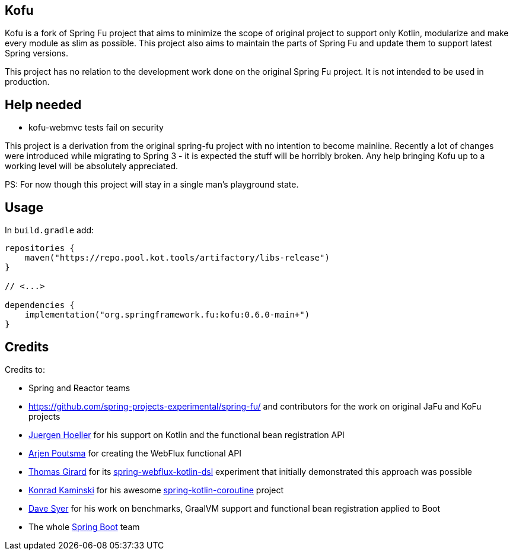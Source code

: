 == Kofu

Kofu is a fork of Spring Fu project that aims to minimize the scope of original project to support only Kotlin, modularize and make every module as slim as possible. This project also aims to maintain the parts of Spring Fu and update them to support latest Spring versions.

This project has no relation to the development work done on the original Spring Fu project. It is not intended to be used in production.

== Help needed

* kofu-webmvc tests fail on security

This project is a derivation from the original spring-fu project with no intention to become mainline.
Recently a lot of changes were introduced while migrating to Spring 3 - it is expected the stuff will be horribly broken.
Any help bringing Kofu up to a working level will be absolutely appreciated.

PS: For now though this project will stay in a single man's playground state.

== Usage

In `build.gradle` add:

[source]
----
repositories {
    maven("https://repo.pool.kot.tools/artifactory/libs-release")
}

// <...>

dependencies {
    implementation("org.springframework.fu:kofu:0.6.0-main+")
}
----

== Credits

Credits to:

 * Spring and Reactor teams
 * https://github.com/spring-projects-experimental/spring-fu/ and contributors for the work on original JaFu and KoFu projects
 * https://github.com/jhoeller[Juergen Hoeller] for his support on Kotlin and the functional bean registration API
 * https://github.com/poutsma[Arjen Poutsma] for creating the WebFlux functional API
 * https://github.com/tgirard12[Thomas Girard] for its https://github.com/tgirard12/spring-webflux-kotlin-dsl[spring-webflux-kotlin-dsl] experiment that initially demonstrated this approach was possible
 * https://github.com/konrad-kaminski[Konrad Kaminski] for his awesome https://github.com/konrad-kaminski/spring-kotlin-coroutine[spring-kotlin-coroutine] project
 * https://github.com/dsyer[Dave Syer] for his work on benchmarks, GraalVM support and functional bean registration applied to Boot
 * The whole https://github.com/spring-projects/spring-boot[Spring Boot] team

